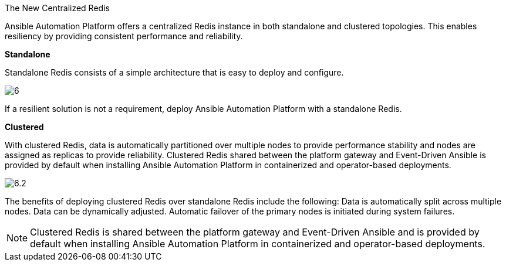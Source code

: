 The New Centralized Redis 

Ansible Automation Platform offers a centralized Redis instance in both standalone and clustered topologies. This enables resiliency by providing consistent performance and reliability. 	

*Standalone*

Standalone Redis consists of a simple architecture that is easy to deploy and configure. 	

image::6.png[]

If a resilient solution is not a requirement, deploy Ansible Automation Platform with a standalone Redis. 			



*Clustered*

With clustered Redis, data is automatically partitioned over multiple nodes to provide performance stability and nodes are assigned as replicas to provide reliability. Clustered Redis shared between the platform gateway and Event-Driven Ansible is provided by default when installing Ansible Automation Platform in containerized and operator-based deployments. 	

image::6.2.png[]

The benefits of deploying clustered Redis over standalone Redis include the following: 			
Data is automatically split across multiple nodes. 					
Data can be dynamically adjusted. 					
Automatic failover of the primary nodes is initiated during system failures. 	

NOTE: Clustered Redis is shared between the platform gateway and Event-Driven Ansible and is provided by default when installing Ansible Automation Platform in containerized and operator-based deployments.









